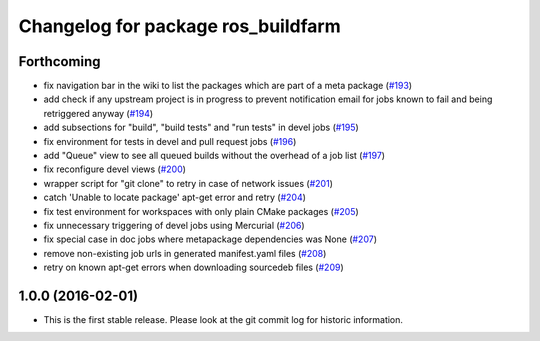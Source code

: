^^^^^^^^^^^^^^^^^^^^^^^^^^^^^^^^^^^
Changelog for package ros_buildfarm
^^^^^^^^^^^^^^^^^^^^^^^^^^^^^^^^^^^

Forthcoming
-----------
* fix navigation bar in the wiki to list the packages which are part of a meta package (`#193 <https://github.com/ros-infrastructure/ros_buildfarm/pull/193>`_)
* add check if any upstream project is in progress to prevent notification email for jobs known to fail and being retriggered anyway (`#194 <https://github.com/ros-infrastructure/ros_buildfarm/pull/194>`_)
* add subsections for "build", "build tests" and "run tests" in devel jobs (`#195 <https://github.com/ros-infrastructure/ros_buildfarm/pull/195>`_)
* fix environment for tests in devel and pull request jobs (`#196 <https://github.com/ros-infrastructure/ros_buildfarm/pull/196>`_)
* add "Queue" view to see all queued builds without the overhead of a job list (`#197 <https://github.com/ros-infrastructure/ros_buildfarm/pull/197>`_)
* fix reconfigure devel views (`#200 <https://github.com/ros-infrastructure/ros_buildfarm/pull/200>`_)
* wrapper script for "git clone" to retry in case of network issues (`#201 <https://github.com/ros-infrastructure/ros_buildfarm/pull/201>`_)
* catch 'Unable to locate package' apt-get error and retry (`#204 <https://github.com/ros-infrastructure/ros_buildfarm/pull/204>`_)
* fix test environment for workspaces with only plain CMake packages (`#205 <https://github.com/ros-infrastructure/ros_buildfarm/pull/205>`_)
* fix unnecessary triggering of devel jobs using Mercurial (`#206 <https://github.com/ros-infrastructure/ros_buildfarm/pull/206>`_)
* fix special case in doc jobs where metapackage dependencies was None (`#207 <https://github.com/ros-infrastructure/ros_buildfarm/pull/207>`_)
* remove non-existing job urls in generated manifest.yaml files (`#208 <https://github.com/ros-infrastructure/ros_buildfarm/pull/208>`_)
* retry on known apt-get errors when downloading sourcedeb files (`#209 <https://github.com/ros-infrastructure/ros_buildfarm/pull/209>`_)

1.0.0 (2016-02-01)
------------------
* This is the first stable release. Please look at the git commit log for historic information.
